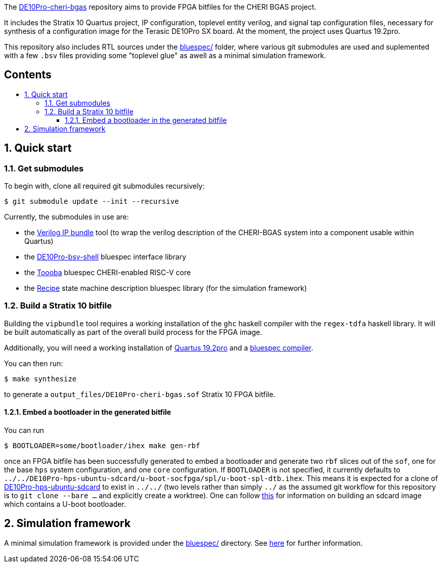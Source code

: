 :toc: macro
:toclevels: 4
:toc-title:
:toc-placement!:
:source-highlighter:

The https://github.com/CTSRD-CHERI/DE10Pro-cheri-bgas[DE10Pro-cheri-bgas]
repository aims to provide FPGA bitfiles for the CHERI BGAS project.

It includes the Stratix 10 Quartus project, IP configuration, toplevel entity
verilog, and signal tap configuration files, necessary for synthesis of a
configuration image for the Terasic DE10Pro SX board. At the moment, the
project uses Quartus 19.2pro.

This repository also includes RTL sources under the
https://github.com/CTSRD-CHERI/DE10Pro-cheri-bgas/tree/main/bluespec[bluespec/]
folder, where various git submodules are used and suplemented with a few `.bsv`
files providing some "toplevel glue" as awell as a minimal simulation
framework.

[discrete]
== Contents

toc::[]

:sectnums:

== Quick start

=== Get submodules

To begin with, clone all required git submodules recursively:

[source, shell]
----
$ git submodule update --init --recursive
----

Currently, the submodules in use are:

- the https://github.com/CTSRD-CHERI/vipbundle[Verilog IP bundle] tool
  (to wrap the verilog description of the CHERI-BGAS system into a component
   usable within Quartus)
- the https://github.com/POETSII/DE10Pro-bsv-shell[DE10Pro-bsv-shell] bluespec
  interface library
- the https://github.com/CTSRD-CHERI/Toooba[Toooba] bluespec CHERI-enabled
  RISC-V core
- the https://github.com/CTSRD-CHERI/Recipe[Recipe] state machine description
  bluespec library (for the simulation framework)

=== Build a Stratix 10 bitfile

Building the `vipbundle` tool requires a working installation of the `ghc`
haskell compiler with the `regex-tdfa` haskell library. It will be built
automatically as part of the overall build process for the FPGA image.

Additionally, you will need a working installation of
https://www.intel.com/content/www/us/en/programmable/downloads/download-center.html[Quartus 19.2pro]
and a https://github.com/B-Lang-org/bsc[bluespec compiler].

You can then run:

[source, shell]
----
$ make synthesize
----

to generate a `output_files/DE10Pro-cheri-bgas.sof` Stratix 10 FPGA bitfile.

==== Embed a bootloader in the generated bitfile

You can run

[source, shell]
----
$ BOOTLOADER=some/bootloader/ihex make gen-rbf
----

once an FPGA bitfile has been successfully generated to embed a bootloader and
generate two `rbf` slices out of the `sof`, one for the base `hps` system
configuration, and one  `core` configuration.
If `BOOTLOADER` is not specified, it currently defaults to
`../../DE10Pro-hps-ubuntu-sdcard/u-boot-socfpga/spl/u-boot-spl-dtb.ihex`. This
means it is expected for a clone of
https://github.com/POETSII/DE10Pro-hps-ubuntu-sdcard[DE10Pro-hps-ubuntu-sdcard]
to exist in `../../` (two levels rather than simply `../` as the assumed git
workflow for this repository is to `git clone --bare ...` and explicitly create
a worktree).
One can follow
https://github.com/POETSII/DE10Pro-getting-started#building-the-ubuntu-sd-card-image[this]
for information on building an sdcard image which contains a U-boot bootloader.

== Simulation framework

A minimal simulation framework is provided under the
https://github.com/CTSRD-CHERI/DE10Pro-cheri-bgas/tree/main/bluespec[bluespec/]
directory. See
https://github.com/CTSRD-CHERI/DE10Pro-cheri-bgas/tree/main/bluespec#2-simulation[here]
for further information.
